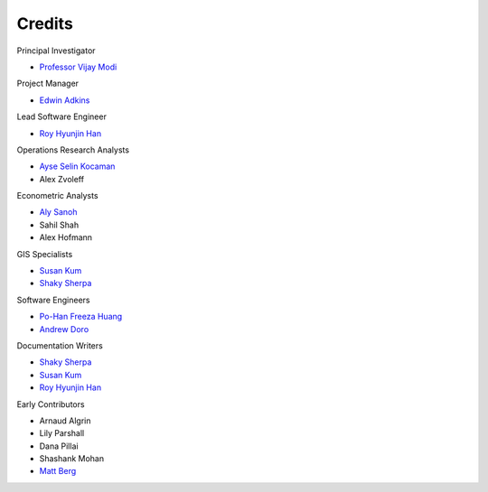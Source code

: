 Credits
=======

Principal Investigator

- `Professor Vijay Modi <http://modi.mech.columbia.edu/about/vijay-modi/>`_


Project Manager

- `Edwin Adkins <http://modi.mech.columbia.edu/about/staff/edwin-adkins/>`_


Lead Software Engineer

- `Roy Hyunjin Han <http://modi.mech.columbia.edu/about/staff/roy-hyunjin-han/>`_


Operations Research Analysts

- `Ayse Selin Kocaman <http://modi.mech.columbia.edu/about/doctoral/ayse-selin-kocaman/>`_
- Alex Zvoleff


Econometric Analysts

- `Aly Sanoh <http://modi.mech.columbia.edu/about/doctoral/aly-sanoh/>`_
- Sahil Shah
- Alex Hofmann


GIS Specialists

- `Susan Kum <http://modi.mech.columbia.edu/about/alumni/susan-kum/>`_
- `Shaky Sherpa <http://modi.mech.columbia.edu/about/staff/shaky-sherpa/>`_


Software Engineers

- `Po-Han Freeza Huang <http://modi.mech.columbia.edu/about/alumni/po-han-huang/>`_
- `Andrew Doro <http://modi.mech.columbia.edu/about/alumni/andy-doro/>`_


Documentation Writers

- `Shaky Sherpa <http://modi.mech.columbia.edu/about/staff/shaky-sherpa/>`_
- `Susan Kum <http://modi.mech.columbia.edu/about/alumni/susan-kum/>`_
- `Roy Hyunjin Han <http://modi.mech.columbia.edu/about/staff/roy-hyunjin-han/>`_


Early Contributors

- Arnaud Algrin
- Lily Parshall
- Dana Pillai
- Shashank Mohan
- `Matt Berg <http://modi.mech.columbia.edu/about/staff/matt-berg/>`_
